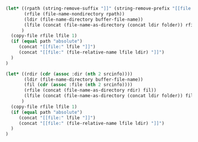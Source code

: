 #+NAME: localize
#+HEADER: :exports none
#+HEADER: :var file="" folder="remote" srcinfo=(org-babel-get-src-block-info) path="relative"
#+BEGIN_SRC emacs-lisp
   (let* ((rpath (string-remove-suffix "]]" (string-remove-prefix "[[file:" file)))
          (rfile (file-name-nondirectory rpath))
          (ldir (file-name-directory buffer-file-name))
          (lfile (concat (file-name-as-directory (concat ldir folder)) rfile))
         )
     (copy-file rfile lfile 1)
     (if (equal path "absolute")
        (concat "[[file:" lfile "]]")
        (concat "[[file:" (file-relative-name lfile ldir) "]]")
     )
   )
#+END_SRC

# If the file is saved within the code, omit ":file" and instead supply the
# "file" var in localize(), make sure to have it remote if remote, and use
# ":results raw output".

# Example usage with ":file":

# #+NAME: example
# #+HEADER: :dir /ssh:gw@host:/home/gw/
# #+HEADER: :file example.svg
# #+HEADER: :results output raw graphics
# #+HEADER: :exports both
# #+HEADER: :width 7 :height 4
# #+HEADER: :post localize(*this*, folder = "remote")
# #+BEGIN_SRC R
# library("ggplot2")
# library("RColorBrewer")
# df = read.csv("data.csv")
# ggplot(df, aes(x = value, color = sample)) +
#     geom_density() +
#     scale_color_brewer(palette = "Set1") +
#     guides(color = FALSE)
# #+END_SRC

# #+RESULTS: example
# [[file:remote/example.svg]]

# Example usage without ":file":

# #+NAME: example
# #+HEADER: :dir /ssh:gw@host:/home/gw/
# #+HEADER: :results output raw
# #+HEADER: :exports both
# #+HEADER: :var savefile="example.svg"
# #+HEADER: :post localize(*this*, folder = "remote", file = "/ssh:gw@host:/home/gw/example.svg")
# #+BEGIN_SRC R
# library("ggplot2")
# library("RColorBrewer")
# df = read.csv("data.csv")
# p = ggplot(df, aes(x = value, color = sample)) +
#       geom_density() +
#       scale_color_brewer(palette = "Set1") +
#       guides(color = FALSE)
# svg(savefile)
# print(p)
# dev.off()
# print(savefile)
# #+END_SRC

# #+RESULTS: example
# [[file:remote/example.svg]]

#+NAME: localizeOld
#+HEADER: :exports none
#+BEGIN_SRC emacs-lisp :var file="" srcinfo=(org-babel-get-src-block-info) folder="remote" path="relative"
   (let* ((rdir (cdr (assoc :dir (nth 2 srcinfo))))
          (ldir (file-name-directory buffer-file-name))
          (fil (cdr (assoc :file (nth 2 srcinfo))))
          (rfile (concat (file-name-as-directory rdir) fil))
          (lfile (concat (file-name-as-directory (concat ldir folder)) fil))
         )
     (copy-file rfile lfile 1)
     (if (equal path "absolute")
        (concat "[[file:" lfile "]]")
        (concat "[[file:" (file-relative-name lfile ldir) "]]")
     )
   )
#+END_SRC
